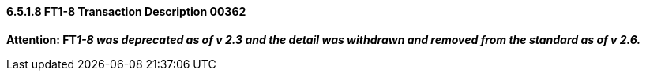 ==== 6.5.1.8 FT1-8 Transaction Description 00362

*Attention: FT__1-8 was deprecated as of v 2.3 and the detail was withdrawn and removed from the standard as of v 2.6.__*

